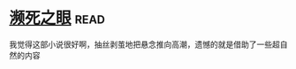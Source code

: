 * [[https://book.douban.com/subject/4286244/][濒死之眼]]:read:
我觉得这部小说很好啊，抽丝剥茧地把悬念推向高潮，遗憾的就是借助了一些超自然的内容
